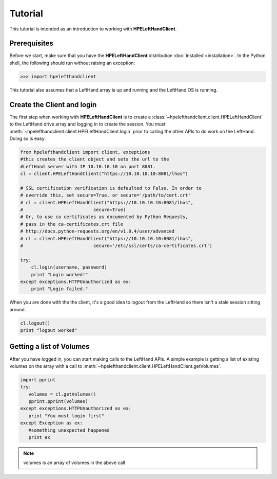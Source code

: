 Tutorial
========

This tutorial is intended as an introduction to working with
**HPELeftHandClient**.

Prerequisites
-------------
Before we start, make sure that you have the **HPELeftHandClient** distribution
:doc:`installed <installation>`. In the Python shell, the following
should run without raising an exception:

.. code-block:: bash

  >>> import hpelefthandclient

This tutorial also assumes that a LeftHand array is up and running and the
LeftHand OS is running.

Create the Client and login
---------------------------
The first step when working with **HPELeftHandClient** is to create a
:class:`~hpelefthandclient.client.HPELeftHandClient` to the LeftHand drive array
and logging in to create the session.   You must :meth:`~hpelefthandclient.client.HPELeftHandClient.login` prior to calling the other APIs to do work on the LeftHand.
Doing so is easy:

.. code-block:: python

  from hpelefthandclient import client, exceptions
  #this creates the client object and sets the url to the
  #LeftHand server with IP 10.10.10.10 on port 8081.
  cl = client.HPELeftHandClient("https://10.10.10.10:8081/lhos")

  # SSL certification verification is defaulted to False. In order to
  # override this, set secure=True. or secure='/path/to/cert.crt'
  # cl = client.HPELeftHandClient("https://10.10.10.10:8081/lhos",
  #                          secure=True)
  # Or, to use ca certificates as documented by Python Requests,
  # pass in the ca-certificates.crt file
  # http://docs.python-requests.org/en/v1.0.4/user/advanced
  # cl = client.HPELeftHandClient("https://10.10.10.10:8081/lhos",
  #                          secure='/etc/ssl/certs/ca-certificates.crt')

  try:
      cl.login(username, password)
      print "Login worked!"
  except exceptions.HTTPUnauthorized as ex:
      print "Login failed."

When you are done with the the client, it's a good idea to logout from
the LeftHand so there isn't a stale session sitting around.

.. code-block:: python

   cl.logout()
   print "logout worked"

Getting a list of Volumes
-------------------------
After you have logged in, you can start making calls to the LeftHand APIs.
A simple example is getting a list of existing volumes on the array with
a call to :meth:`~hpelefthandclient.client.HPELeftHandClient.getVolumes`.

.. code-block:: python

    import pprint
    try:
       volumes = cl.getVolumes()
       pprint.pprint(volumes)
    except exceptions.HTTPUnauthorized as ex:
       print "You must login first"
    except Exception as ex:
       #something unexpected happened
       print ex


.. note:: volumes is an array of volumes in the above call

